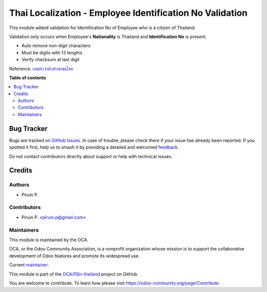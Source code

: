 =========================================================
Thai Localization - Employee Identification No Validation
=========================================================

.. 
   !!!!!!!!!!!!!!!!!!!!!!!!!!!!!!!!!!!!!!!!!!!!!!!!!!!!
   !! This file is generated by oca-gen-addon-readme !!
   !! changes will be overwritten.                   !!
   !!!!!!!!!!!!!!!!!!!!!!!!!!!!!!!!!!!!!!!!!!!!!!!!!!!!
   !! source digest: sha256:d17f6a76c07dcf42a08109bcb08b602e8d07d172184031ebaa4c32f34cacf484
   !!!!!!!!!!!!!!!!!!!!!!!!!!!!!!!!!!!!!!!!!!!!!!!!!!!!

.. |badge1| image:: https://img.shields.io/badge/maturity-Beta-yellow.png
    :target: https://odoo-community.org/page/development-status
    :alt: Beta
.. |badge2| image:: https://img.shields.io/badge/licence-AGPL--3-blue.png
    :target: http://www.gnu.org/licenses/agpl-3.0-standalone.html
    :alt: License: AGPL-3
.. |badge3| image:: https://img.shields.io/badge/github-OCA%2Fl10n--thailand-lightgray.png?logo=github
    :target: https://github.com/OCA/l10n-thailand/tree/13.0/l10n_th_hr_employee_identification_id
    :alt: OCA/l10n-thailand
.. |badge4| image:: https://img.shields.io/badge/weblate-Translate%20me-F47D42.png
    :target: https://translation.odoo-community.org/projects/l10n-thailand-13-0/l10n-thailand-13-0-l10n_th_hr_employee_identification_id
    :alt: Translate me on Weblate
.. |badge5| image:: https://img.shields.io/badge/runboat-Try%20me-875A7B.png
    :target: https://runboat.odoo-community.org/builds?repo=OCA/l10n-thailand&target_branch=13.0
    :alt: Try me on Runboat

|badge1| |badge2| |badge3| |badge4| |badge5|

This module added validation for Identification No of Employee who is a citizen of Thailand.

Validation only occurs when Employee's **Nationality** is Thailand and **Identification No** is present.

* Auto remove non-digit characters
* Must be digits with 13 lengths
* Verify checksum at last digit

Reference: `เลขประจำตัวประชาชนไทย <https://th.wikipedia.org/wiki/เลขประจำตัวประชาชนไทย>`_

**Table of contents**

.. contents::
   :local:

Bug Tracker
===========

Bugs are tracked on `GitHub Issues <https://github.com/OCA/l10n-thailand/issues>`_.
In case of trouble, please check there if your issue has already been reported.
If you spotted it first, help us to smash it by providing a detailed and welcomed
`feedback <https://github.com/OCA/l10n-thailand/issues/new?body=module:%20l10n_th_hr_employee_identification_id%0Aversion:%2013.0%0A%0A**Steps%20to%20reproduce**%0A-%20...%0A%0A**Current%20behavior**%0A%0A**Expected%20behavior**>`_.

Do not contact contributors directly about support or help with technical issues.

Credits
=======

Authors
~~~~~~~

* Piruin P.

Contributors
~~~~~~~~~~~~

* Piruin P. <piruin.p@gmail.com>

Maintainers
~~~~~~~~~~~

This module is maintained by the OCA.

.. image:: https://odoo-community.org/logo.png
   :alt: Odoo Community Association
   :target: https://odoo-community.org

OCA, or the Odoo Community Association, is a nonprofit organization whose
mission is to support the collaborative development of Odoo features and
promote its widespread use.

.. |maintainer-piruin| image:: https://github.com/piruin.png?size=40px
    :target: https://github.com/piruin
    :alt: piruin

Current `maintainer <https://odoo-community.org/page/maintainer-role>`__:

|maintainer-piruin| 

This module is part of the `OCA/l10n-thailand <https://github.com/OCA/l10n-thailand/tree/13.0/l10n_th_hr_employee_identification_id>`_ project on GitHub.

You are welcome to contribute. To learn how please visit https://odoo-community.org/page/Contribute.
